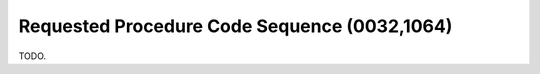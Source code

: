 .. _RequestedProcedureCodeSequence:

Requested Procedure Code Sequence (0032,1064)
=============================================

TODO.